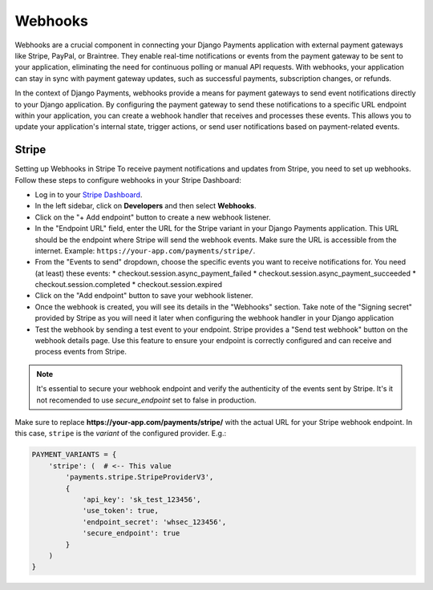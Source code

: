 .. _webhooks:

Webhooks
=================


Webhooks are a crucial component in connecting your Django Payments application
with external payment gateways like Stripe, PayPal, or Braintree. They enable
real-time notifications or events from the payment gateway to be sent to your
application, eliminating the need for continuous polling or manual API
requests. With webhooks, your application can stay in sync with payment gateway
updates, such as successful payments, subscription changes, or refunds.

In the context of Django Payments, webhooks provide a means for payment
gateways to send event notifications directly to your Django application. By
configuring the payment gateway to send these notifications to a specific URL
endpoint within your application, you can create a webhook handler that
receives and processes these events. This allows you to update your
application's internal state, trigger actions, or send user notifications based
on payment-related events.


Stripe
-------

Setting up Webhooks in Stripe
To receive payment notifications and updates from Stripe, you need to set up
webhooks. Follow these steps to configure webhooks in your Stripe Dashboard:

* Log in to your `Stripe Dashboard <https://dashboard.stripe.com/>`_.
* In the left sidebar, click on **Developers** and then select **Webhooks**.
* Click on the "+ Add endpoint" button to create a new webhook listener.
* In the "Endpoint URL" field, enter the URL for the Stripe variant in your
  Django Payments application. This URL should be the endpoint where Stripe
  will send the webhook events. Make sure the URL is accessible from the
  internet. Example: ``https://your-app.com/payments/stripe/``.
* From the "Events to send" dropdown, choose the specific events you want to
  receive notifications for. You need (at least) these events:
  * checkout.session.async_payment_failed
  * checkout.session.async_payment_succeeded
  * checkout.session.completed
  * checkout.session.expired
* Click on the "Add endpoint" button to save your webhook listener.
* Once the webhook is created, you will see its details in the "Webhooks"
  section. Take note of the "Signing secret" provided by Stripe as you will
  need it later when configuring the webhook handler in your Django application
* Test the webhook by sending a test event to your endpoint. Stripe provides a
  "Send test webhook" button on the webhook details page. Use this feature to
  ensure your endpoint is correctly configured and can receive and process
  events from Stripe.

.. note::

  It's essential to secure your webhook endpoint and verify the authenticity of
  the events sent by Stripe. It's it not recomended to use `secure_endpoint`
  set to false in production.

Make sure to replace **https://your-app.com/payments/stripe/** with the actual
URL for your Stripe webhook endpoint. In this case, ``stripe`` is the `variant`
of the configured provider. E.g.:

.. code-block:: python

  PAYMENT_VARIANTS = {
      'stripe': (  # <-- This value
          'payments.stripe.StripeProviderV3',
          {
              'api_key': 'sk_test_123456',
              'use_token': true,
              'endpoint_secret': 'whsec_123456',
              'secure_endpoint': true
          }
      )
  }
